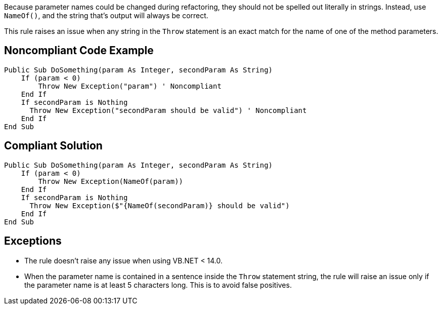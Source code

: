 Because parameter names could be changed during refactoring, they should not be spelled out literally in strings. Instead, use ``++NameOf()++``, and the string that's output will always be correct.

This rule raises an issue when any string in the ``++Throw++`` statement is an exact match for the name of one of the method parameters.

== Noncompliant Code Example

----
Public Sub DoSomething(param As Integer, secondParam As String)
    If (param < 0) 
        Throw New Exception("param") ' Noncompliant
    End If
    If secondParam is Nothing
      Throw New Exception("secondParam should be valid") ' Noncompliant
    End If
End Sub
----

== Compliant Solution

----
Public Sub DoSomething(param As Integer, secondParam As String)
    If (param < 0) 
        Throw New Exception(NameOf(param))
    End If
    If secondParam is Nothing
      Throw New Exception($"{NameOf(secondParam)} should be valid")
    End If
End Sub
----

== Exceptions

* The rule doesn't raise any issue when using VB.NET < 14.0.
* When the parameter name is contained in a sentence inside the ``++Throw++`` statement string, the rule will raise an issue only if the parameter name is at least 5 characters long. This is to avoid false positives.
